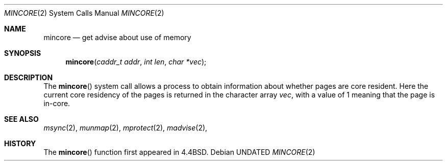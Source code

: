 .\" Copyright (c) 1991, 1991 Regents of the University of California.
.\" All rights reserved.
.\"
.\" %sccs.include.redist.roff%
.\"
.\"	@(#)mincore.2	6.3 (Berkeley) %G%
.\"
.Dd 
.Dt MINCORE 2
.Os
.Sh NAME
.Nm mincore
.Nd get advise about use of memory
.Sh SYNOPSIS
.Fn mincore "caddr_t addr" "int len" "char *vec"
.Sh DESCRIPTION
The
.Fn mincore
system call
allows a process to obtain information about whether pages are
core resident.
Here the current core residency of the pages is returned
in the character array
.Fa vec ,
with a value of 1 meaning
that the page is in-core.
.Sh SEE ALSO
.Xr msync 2 ,
.Xr munmap 2 ,
.Xr mprotect 2 ,
.Xr madvise 2 ,
.Sh HISTORY
The
.Fn mincore
function first appeared in 4.4BSD.
